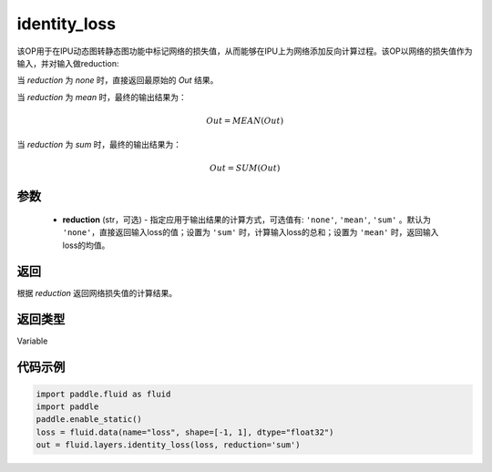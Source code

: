 .. _cn_api_fluid_layers_identity_loss:

identity_loss
-------------------------------

.. py:function::  paddle.fluid.layers.identity_loss(loss, reduction='none')


该OP用于在IPU动态图转静态图功能中标记网络的损失值，从而能够在IPU上为网络添加反向计算过程。该OP以网络的损失值作为输入，并对输入做reduction:

当 `reduction` 为 `none` 时，直接返回最原始的 `Out` 结果。

当 `reduction` 为 `mean` 时，最终的输出结果为：

.. math::
  Out = MEAN(Out)

当 `reduction` 为 `sum` 时，最终的输出结果为：

.. math::
  Out = SUM(Out)

参数
::::::::::::

    - **reduction** (str，可选) - 指定应用于输出结果的计算方式，可选值有: ``'none'``, ``'mean'``, ``'sum'`` 。默认为 ``'none'``，直接返回输入loss的值；设置为 ``'sum'`` 时，计算输入loss的总和；设置为 ``'mean'`` 时，返回输入loss的均值。

返回
::::::::::::
根据 `reduction` 返回网络损失值的计算结果。

返回类型
::::::::::::
Variable

代码示例
::::::::::::

.. code-block:: python

    import paddle.fluid as fluid
    import paddle
    paddle.enable_static()
    loss = fluid.data(name="loss", shape=[-1, 1], dtype="float32")
    out = fluid.layers.identity_loss(loss, reduction='sum')
